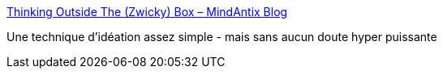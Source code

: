 :jbake-type: post
:jbake-status: published
:jbake-title: Thinking Outside The (Zwicky) Box – MindAntix Blog
:jbake-tags: réflexion,design,idée,méthode,_mois_avr.,_année_2020
:jbake-date: 2020-04-23
:jbake-depth: ../
:jbake-uri: shaarli/1587633504000.adoc
:jbake-source: https://nicolas-delsaux.hd.free.fr/Shaarli?searchterm=http%3A%2F%2Fblog.mindantix.com%2F2015%2F11%2Fthinking-outside-the-zwicky-box%2F&searchtags=r%C3%A9flexion+design+id%C3%A9e+m%C3%A9thode+_mois_avr.+_ann%C3%A9e_2020
:jbake-style: shaarli

http://blog.mindantix.com/2015/11/thinking-outside-the-zwicky-box/[Thinking Outside The (Zwicky) Box – MindAntix Blog]

Une technique d'idéation assez simple - mais sans aucun doute hyper puissante
